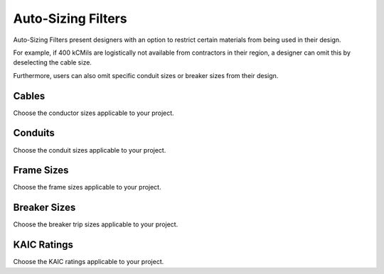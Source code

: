 .. _Auto-Sizing-Filters:

Auto-Sizing Filters
===================

Auto-Sizing Filters present designers with an option to restrict certain materials from being used in their design.

For example, if 400 kCMils are logistically not available from contractors in their region, a designer can omit this by deselecting the cable size.

Furthermore, users can also omit specific conduit sizes or breaker sizes from their design.

.. image:: images/auto_sizing_filters.PNG
    :align: center

Cables
------
Choose the conductor sizes applicable to your project.   

Conduits
--------
Choose the conduit sizes applicable to your project.   

Frame Sizes
-----------
Choose the frame sizes applicable to your project.   

Breaker Sizes
-------------
Choose the breaker trip sizes applicable to your project.   

KAIC Ratings
------------
Choose the KAIC ratings applicable to your project.   

